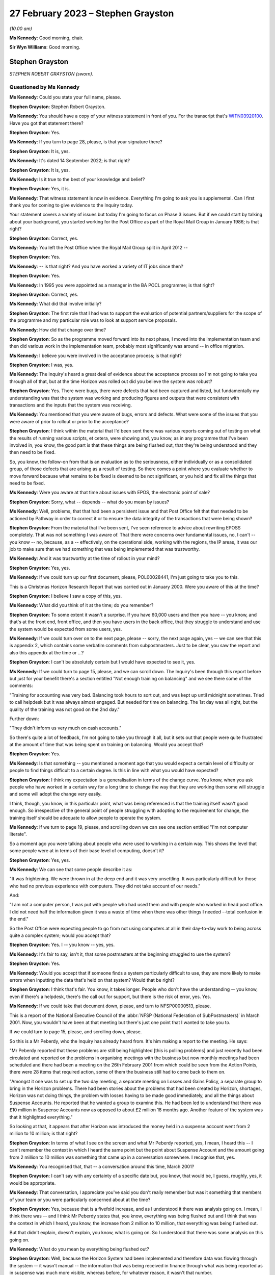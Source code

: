 .. raw:: html

   <a id="hearing-link" href="https://www.postofficehorizoninquiry.org.uk/hearings/phase-3-27-february-2023">Official hearing page</a>

27 February 2023 – Stephen Grayston
===================================

.. raw:: html

   <details id="hearing-meta" open>
        <summary>
            <span class="open">Hide video</span>
            <span class="closed">Show video</span>
        </summary>
   <lite-youtube videoid="EaLSkDd-VuA" params="rel=0"></lite-youtube>
   </details>

*(10.00 am)*

**Ms Kennedy**: Good morning, chair.

**Sir Wyn Williams**: Good morning.

Stephen Grayston
----------------

*STEPHEN ROBERT GRAYSTON (sworn).*

Questioned by Ms Kennedy
^^^^^^^^^^^^^^^^^^^^^^^^

**Ms Kennedy**: Could you state your full name, please.

.. rst-class:: indented

**Stephen Grayston**: Stephen Robert Grayston.

**Ms Kennedy**: You should have a copy of your witness statement in front of you.  For the transcript that's `WITN03920100 <https://www.postofficehorizoninquiry.org.uk/evidence/witn03920100-stephen-grayston-witness-statement>`_. Have you got that statement there?

.. rst-class:: indented

**Stephen Grayston**: Yes.

**Ms Kennedy**: If you turn to page 28, please, is that your signature there?

.. rst-class:: indented

**Stephen Grayston**: It is, yes.

**Ms Kennedy**: It's dated 14 September 2022; is that right?

.. rst-class:: indented

**Stephen Grayston**: It is, yes.

**Ms Kennedy**: Is it true to the best of your knowledge and belief?

.. rst-class:: indented

**Stephen Grayston**: Yes, it is.

**Ms Kennedy**: That witness statement is now in evidence.  Everything I'm going to ask you is supplemental.  Can I first thank you for coming to give evidence to the Inquiry today.

Your statement covers a variety of issues but today I'm going to focus on Phase 3 issues.  But if we could start by talking about your background, you started working for the Post Office as part of the Royal Mail Group in January 1986; is that right?

.. rst-class:: indented

**Stephen Grayston**: Correct, yes.

**Ms Kennedy**: You left the Post Office when the Royal Mail Group split in April 2012 --

.. rst-class:: indented

**Stephen Grayston**: Yes.

**Ms Kennedy**: -- is that right?  And you have worked a variety of IT jobs since then?

.. rst-class:: indented

**Stephen Grayston**: Yes.

**Ms Kennedy**: In 1995 you were appointed as a manager in the BA POCL programme; is that right?

.. rst-class:: indented

**Stephen Grayston**: Correct, yes.

**Ms Kennedy**: What did that involve initially?

.. rst-class:: indented

**Stephen Grayston**: The first role that I had was to support the evaluation of potential partners/suppliers for the scope of the programme and my particular role was to look at support service proposals.

**Ms Kennedy**: How did that change over time?

.. rst-class:: indented

**Stephen Grayston**: So as the programme moved forward into its next phase, I moved into the implementation team and then did various work in the implementation team, probably most significantly was around -- in office migration.

**Ms Kennedy**: I believe you were involved in the acceptance process; is that right?

.. rst-class:: indented

**Stephen Grayston**: I was, yes.

**Ms Kennedy**: The Inquiry's heard a great deal of evidence about the acceptance process so I'm not going to take you through all of that, but at the time Horizon was rolled out did you believe the system was robust?

.. rst-class:: indented

**Stephen Grayston**: Yes.  There were bugs, there were defects that had been captured and listed, but fundamentally my understanding was that the system was working and producing figures and outputs that were consistent with transactions and the inputs that the system was receiving.

**Ms Kennedy**: You mentioned that you were aware of bugs, errors and defects.  What were some of the issues that you were aware of prior to rollout or prior to the acceptance?

.. rst-class:: indented

**Stephen Grayston**: I think within the material that I'd been sent there was various reports coming out of testing on what the results of running various scripts, et cetera, were showing and, you know, as in any programme that I've been involved in, you know, the good part is that these things are being flushed out, that they're being understood and they then need to be fixed.

.. rst-class:: indented

So, you know, the follow-on from that is an evaluation as to the seriousness, either individually or as a consolidated group, of those defects that are arising as a result of testing.  So there comes a point where you evaluate whether to move forward because what remains to be fixed is deemed to be not significant, or you hold and fix all the things that need to be fixed.

**Ms Kennedy**: Were you aware at that time about issues with EPOS, the electronic point of sale?

.. rst-class:: indented

**Stephen Grayston**: Sorry, what -- depends -- what do you mean by issues?

**Ms Kennedy**: Well, problems, that that had been a persistent issue and that Post Office felt that that needed to be actioned by Pathway in order to correct it or to ensure the data integrity of the transactions that were being shown?

.. rst-class:: indented

**Stephen Grayston**: From the material that I've been sent, I've seen reference to advice about rewriting EPOSS completely. That was not something I was aware of.  That there were concerns over fundamental issues, no, I can't -- you know -- no, because, as a -- effectively, on the operational side, working with the regions, the IP areas, it was our job to make sure that we had something that was being implemented that was trustworthy.

**Ms Kennedy**: And it was trustworthy at the time of rollout in your mind?

.. rst-class:: indented

**Stephen Grayston**: Yes, yes.

**Ms Kennedy**: If we could turn up our first document, please, POL00028441, I'm just going to take you to this.

This is a Christmas Horizon Research Report that was carried out in January 2000.  Were you aware of this at the time?

.. rst-class:: indented

**Stephen Grayston**: I believe I saw a copy of this, yes.

**Ms Kennedy**: What did you think of it at the time; do you remember?

.. rst-class:: indented

**Stephen Grayston**: To some extent it wasn't a surprise.  If you have 60,000 users and then you have -- you know, and that's at the front end, front office, and then you have users in the back office, that they struggle to understand and use the system would be expected from some users, yes.

**Ms Kennedy**: If we could turn over on to the next page, please -- sorry, the next page again, yes -- we can see that this is appendix 2, which contains some verbatim comments from subpostmasters.  Just to be clear, you saw the report and also this appendix at the time or ...?

.. rst-class:: indented

**Stephen Grayston**: I can't be absolutely certain but I would have expected to see it, yes.

**Ms Kennedy**: If we could turn to page 15, please, and we can scroll down.  The Inquiry's been through this report before but just for your benefit there's a section entitled "Not enough training on balancing" and we see there some of the comments:

"Training for accounting was very bad.  Balancing took hours to sort out, and was kept up until midnight sometimes.  Tried to call helpdesk but it was always almost engaged.  But needed for time on balancing.  The 1st day was all right, but the quality of the training was not good on the 2nd day."

Further down:

"They didn't inform us very much on cash accounts."

So there's quite a lot of feedback, I'm not going to take you through it all, but it sets out that people were quite frustrated at the amount of time that was being spent on training on balancing.  Would you accept that?

.. rst-class:: indented

**Stephen Grayston**: Yes.

**Ms Kennedy**: Is that something -- you mentioned a moment ago that you would expect a certain level of difficulty or people to find things difficult to a certain degree.  Is this in line with what you would have expected?

.. rst-class:: indented

**Stephen Grayston**: I think my expectation is a generalisation in terms of the change curve.  You know, when you ask people who have worked in a certain way for a long time to change the way that they are working then some will struggle and some will adopt the change very easily.

.. rst-class:: indented

I think, though, you know, in this particular point, what was being referenced is that the training itself wasn't good enough.  So irrespective of the general point of people struggling with adopting to the requirement for change, the training itself should be adequate to allow people to operate the system.

**Ms Kennedy**: If we turn to page 19, please, and scrolling down we can see one section entitled "I'm not computer literate".

So a moment ago you were talking about people who were used to working in a certain way.  This shows the level that some people were at in terms of their base level of computing, doesn't it?

.. rst-class:: indented

**Stephen Grayston**: Yes, yes.

**Ms Kennedy**: We can see that some people describe it as:

"It was frightening.  We were thrown in at the deep end and it was very unsettling.  It was particularly difficult for those who had no previous experience with computers.  They did not take account of our needs."

And:

"I am not a computer person, I was put with people who had used them and with people who worked in head post office.  I did not need half the information given it was a waste of time when there was other things I needed --total confusion in the end."

So the Post Office were expecting people to go from not using computers at all in their day-to-day work to being across quite a complex system; would you accept that?

.. rst-class:: indented

**Stephen Grayston**: Yes.  I -- you know -- yes, yes.

**Ms Kennedy**: It's fair to say, isn't it, that some postmasters at the beginning struggled to use the system?

.. rst-class:: indented

**Stephen Grayston**: Yes.

**Ms Kennedy**: Would you accept that if someone finds a system particularly difficult to use, they are more likely to make errors when inputting the data that's held on that system?  Would that be right?

.. rst-class:: indented

**Stephen Grayston**: I think that's fair.  You know, it takes longer.  People who don't have the understanding -- you know, even if there's a helpdesk, there's the call out for support, but there is the risk of error, yes.  Yes.

**Ms Kennedy**: If we could take that document down, please, and turn to NFSP00000513, please.

This is a report of the National Executive Council of the :abbr:`NFSP (National Federation of SubPostmasters)` in March 2001.  Now, you wouldn't have been at that meeting but there's just one point that I wanted to take you to.

If we could turn to page 15, please, and scrolling down, please.

So this is a Mr Peberdy, who the Inquiry has already heard from.  It's him making a report to the meeting.  He says:

"Mr Peberdy reported that these problems are still being highlighted [this is polling problems] and just recently had been circulated and reported on the problems in organising meetings with the business but now monthly meetings had been scheduled and there had been a meeting on the 26th February 2001 from which could be seen from the Action Points, there were 28 items that required action, some of them the business still had to come back to them on.

"Amongst it one was to set up the two day meeting, a separate meeting on Losses and Gains Policy, a separate group to bring in the Horizon problems. There had been stories about the problems that had been created by Horizon, shortages, Horizon was not doing things, the problem with losses having to be made good immediately, and all the things about Suspense Accounts. He reported that he wanted a group to examine this.  He had been led to understand that there was £10 million in Suspense Accounts now as opposed to about £2 million 18 months ago.  Another feature of the system was that it highlighted everything."

So looking at that, it appears that after Horizon was introduced the money held in a suspense account went from 2 million to 10 million; is that right?

.. rst-class:: indented

**Stephen Grayston**: In terms of what I see on the screen and what Mr Peberdy reported, yes, I mean, I heard this -- I can't remember the context in which I heard the same point but the point about Suspense Account and the amount going from 2 million to 10 million was something that came up in a conversation somewhere.  I recognise that, yes.

**Ms Kennedy**: You recognised that, that -- a conversation around this time, March 2001?

.. rst-class:: indented

**Stephen Grayston**: I can't say with any certainty of a specific date but, you know, that would be, I guess, roughly, yes, it would be appropriate.

**Ms Kennedy**: That conversation, I appreciate you've said you don't really remember but was it something that members of your team or you were particularly concerned about at the time?

.. rst-class:: indented

**Stephen Grayston**: Yes, because that is a fivefold increase, and as I understood it there was analysis going on.  I mean, I think there was -- and I think Mr Peberdy states that, you know, everything was being flushed out and I think that was the context in which I heard, you know, the increase from 2 million to 10 million, that everything was being flushed out.

.. rst-class:: indented

But that didn't explain, doesn't explain, you know, what is going on.  So I understood that there was some analysis on this going on.

**Ms Kennedy**: What do you mean by everything being flushed out?

.. rst-class:: indented

**Stephen Grayston**: Well, because the Horizon System had been implemented and therefore data was flowing through the system -- it wasn't manual -- the information that was being received in finance through what was being reported as in suspense was much more visible, whereas before, for whatever reason, it wasn't that number.

**Ms Kennedy**: What does that increase from 2 million to 10 million suggest to you?

.. rst-class:: indented

**Stephen Grayston**: Well, it suggests that there are errors that are being posted to suspense that need to be looked at.  You know, what -- my first question is: what has caused the posting to suspense of a fivefold increase?  You know, it doesn't seem to make a lot of sense.

**Ms Kennedy**: What do you think the reason was?

.. rst-class:: indented

**Stephen Grayston**: I don't know.  I honestly don't know.  I mean, the analysis was going on and speculation on my part was not going to help because I wasn't close to the detail, neither was I expected to be, you know, involved in the analysis or close to the detail.  But there were other people with the right level of knowledge that you would expect were looking at this and examining it.

**Ms Kennedy**: What were they saying about this?  What was their theory?

.. rst-class:: indented

**Stephen Grayston**: I didn't see -- I didn't see any follow-up.  You know, as I say, the context in which I heard this, you know, I'm comfortable in saying that I recognise that comment, but I didn't see any follow-up that said, you know, "This is the result of our analysis, you don't need to worry", et cetera, et cetera.  But that Mr Peberdy had seen it, you know, there were others that understood it, and I expect there would have been a report somewhere stating what the cause was and what was happening.

**Ms Kennedy**: But even though you were aware of this fact, you didn't check to see what the outcome of that was?

.. rst-class:: indented

**Stephen Grayston**: No, I didn't, no.

**Ms Kennedy**: Does this not seem like quite an important point?

.. rst-class:: indented

**Stephen Grayston**: It seems like an important point, yes.  I mean, it -- looking at it now, yes, it seems like something that should have been clearly understood and articulated back through the programme, so that the programme could then articulate what was going on back to the relevant business stakeholders.

.. rst-class:: indented

What I can't -- having said that, what I can't say to you is that there may well have been a strand that had done the analysis and had reported back to various stakeholders.  You know, in my world it disappeared.

**Ms Kennedy**: Moving forward in time then to the IMPACT programme, you were change management lead on IMPACT; is that right?

.. rst-class:: indented

**Stephen Grayston**: Correct, yes.

**Ms Kennedy**: What did that involve?

.. rst-class:: indented

**Stephen Grayston**: So it involves understanding, effectively understanding the nature of the change.  So what was the business intention?  What was being changed by business unit, whether it's finance or operations or audit?  So what was changing process, what was changing system, and, having done the gap analysis between what people did today and what they would be expected to do tomorrow, to work on training and processes to enable people to move from one state to the future state.  In the area that the changes were -- had the highest level of impact, for example, in areas in finance, organisational design would come into it because you may have people exiting the organisation and new skills and new people coming into the organisation, and, depending on the scope of business change -- and I can't quite remember but there's also the point about communication.  So, you know, communicating to stakeholders as well.

**Ms Kennedy**: From what you've said it doesn't sound like you were involved in the primary decision making in terms of what it would actually involve.  Your role was to do with carrying out the changes that other people had decided upon; is that fair?

.. rst-class:: indented

**Stephen Grayston**: Yes, I mean, the documents that I was sent were, you know, clearly laid out in terms of business strategy and what -- the reasoning behind the IMPACT programme, yes.

**Ms Kennedy**: You set out what you understood the purposes of the IMPACT programme to be in your witness statement.

If we could pull that up at `WITN03920100 <https://www.postofficehorizoninquiry.org.uk/evidence/witn03920100-stephen-grayston-witness-statement>`_, and if we turn to page 20, please.

Looking at paragraph 52, scrolling down, it says:

"I believe that the IMPACT Programme was driven by the need to simplify and update many backend legacy systems to improve efficiency, accuracy, and lower operational costs.  At the front end, in offices, the Programme also introduced the capability for Smart Card transactions and changed the Suspense Account process from manual to an automated process.  The Releases also introduced various other changes to the Horizon System that were related to either products or service improvements."

So is that how you understood the purpose of the project, this programme?

.. rst-class:: indented

**Stephen Grayston**: That's my reflection now.  I might have been able to give you a more detailed statement a few years ago but, yes.

**Ms Kennedy**: Did you hear the evidence of Mr Philip Boardman?

.. rst-class:: indented

**Stephen Grayston**: I think I did.  It was only a few days ago, wasn't it?

**Ms Kennedy**: Yes.  He told the Inquiry that part of the simplification process that IMPACT envisaged was so that debt would be more visible.  Do you agree with that?

.. rst-class:: indented

**Stephen Grayston**: Debt would be more visible ... In the sense of the suspense account?  In what context was ...?

**Ms Kennedy**: Was simplifying things so that it's more obvious what debt is owing by either the subpostmasters or by clients.

.. rst-class:: indented

**Stephen Grayston**: Yes.  I mean, the -- you know, in my understanding, you know, part of the reasoning was to ensure that data was generated accurately at the counter, that it was harvested into the finance systems accurately, and then passed to clients accurately and in a timely manner.

.. rst-class:: indented

I think in the legacy world -- and, you know, I'm not an expert on the legacy systems by any stretch -- but there were timing discrepancies that would arise. So, you know, one of the things about simplification and the use of, you know, the new systems was to increase speed, accuracy -- yes.

**Ms Kennedy**: Yes.  Summarising that, I suppose, is do you agree that part of the reason for the programme was that the Post Office felt that cash was going missing?

.. rst-class:: indented

**Stephen Grayston**: Yes, yes.

**Ms Kennedy**: Was that a big driver?

.. rst-class:: indented

**Stephen Grayston**: It wasn't -- it was definitely a driver.  I mean, I think there was reference to, you know, remittances, for example, into branches, you know, that were -- where leakage or loss was being experienced.  So, you know, if, as a process, you can automate remittances and tighten up that process, then you're reducing the risk of loss or leakage.  So, yes, it was definitely a driver of the programme.

**Ms Kennedy**: If we could turn up POL00038870, this is the accounting and cash management programme conceptual design, and if we scroll down, we can see your name is not on the list as programme manager or a design authority, but you would have seen this document at the time?

.. rst-class:: indented

**Stephen Grayston**: At the time of the conceptual design -- sorry, can you just give me the date?

**Ms Kennedy**: Yes.  So if we scroll over, I think this is the date -- if we scroll over on to page 5, we can see that the document history is September 2003, if we scroll down to the bottom.

.. rst-class:: indented

**Stephen Grayston**: Yes, I mean, I think at that point I would have expected to see it, yes.

**Ms Kennedy**: If we could turn to page 14 of that document, please, and scrolling down, please, we can see at 3.2.2 the "Key Priorities" in this context, and it says:

"2 fundamental changes have made Post Office Limited's funding position a critical business survival issue:

"- The business is trading at a loss

"- The migration of benefits to ACT will be accompanied by the loss of pre-funding by government departments of the necessary cash in the network.

"The business now has to borrow funds to fund its trading losses and to fund working capital needed in branches.  Such borrowing is limited in availability and its cost add to the trading loss.  From April 2003 DTI [Department of Trade] will provide a loan and I will require a robust statement of cash holding as security."

So at that time the Post Office was trading at a loss and in a pretty dire financial situation; is that right?

.. rst-class:: indented

**Stephen Grayston**: Yes, as far as I was aware, yes.  Yes.

**Ms Kennedy**: Could you help us with, at the time was that something that was troubling people or worrying people?  Was that something that people felt had to be actioned quickly?

.. rst-class:: indented

**Stephen Grayston**: Well, it had been troubling.  If I could just focus on the second point, you know, in 1995 the point about ACT was already recognised and the threat that benefits payment by ACT represented.  So for a number of years, through Horizon, IMPACT and then the Post Office Card Account programme, this threat to Post Office and the financial position had first of all been recognised but then had materialised.

**Ms Kennedy**: So there was a need to bring in cash; is that right?

.. rst-class:: indented

**Stephen Grayston**: There was a need because the payment of pensions and allowances was the significant product or service that was offered by post offices, without being able to replace -- if that business was lost, without being able to replace it, then the Post Office's position would become worse financially, yes.

**Ms Kennedy**: So it needed cash?

.. rst-class:: indented

**Stephen Grayston**: Yes.

**Ms Kennedy**: Part of IMPACT was automating the part of the accounting process that had previously been conducted in Chesterfield, the error reconciliation; is that right? There were a number -- 300 people in Chesterfield who were carrying out checking processes?

.. rst-class:: indented

**Stephen Grayston**: Yes, it was a -- like a big paper factory, yes.  Yes.

**Ms Kennedy**: So part of what was envisaged was the reduction of those costs and move to automation; is that right?

.. rst-class:: indented

**Stephen Grayston**: Correct and that's -- when I talked about organisational redesign, that would have been, yes, one of the areas.

**Ms Kennedy**: Most of the people who were based at Chesterfield doing that job of checking, they would have been removed essentially after IMPACT or cut down severely?

.. rst-class:: indented

**Stephen Grayston**: Yes.

**Ms Kennedy**: Would you accept that part of the IMPACT programme envisaged the shift of responsibility from that team to identify errors, to the subpostmaster to identify the errors in the branch?

.. rst-class:: indented

**Stephen Grayston**: I think there's perhaps two parts to it.  I think part one would have been that the introduction of the systems should have exposed errors quickly, which would have resulted in automated error notices being generated back to offices more quickly.  But the onus would be on the people in the Post Office, the office manager or subpostmaster, yes, to understand how an error had occurred if their account was not balancing.

**Ms Kennedy**: Or identify the error before it's put in, because they are the people who are putting in -- manually -- the processes and handling it on a day-to-day basis, isn't that right?

.. rst-class:: indented

**Stephen Grayston**: They are certainly handling transactions on a day-to-day basis, yes.

**Ms Kennedy**: So they would be the ones, in the first instance, who are responsible for identifying those errors; correct?

.. rst-class:: indented

**Stephen Grayston**: Yes.

**Ms Kennedy**: At this stage was the reliability of Horizon taken as a given?

.. rst-class:: indented

**Stephen Grayston**: The fundamental Horizon System and its ability to accurately represent figures through transactions and represent those into the back end systems, yes.  There were still individual issues or defects that, you know, needed to be fixed, you know, as a matter of -- in my experience as a matter of course that you will inevitably always find some defect even if you've gone through extensive testing.  But something will always turn up.  It's the seriousness of what turns up that needs to be assessed and that's why we had NBSC and the HSHD.

**Ms Kennedy**: So the way of double checking it -- so you, in the first instance, have the subpostmaster, but then the secondary role is those helplines, the NBSC and the HSH; is that what you're saying?

.. rst-class:: indented

**Stephen Grayston**: Yes.  I mean, you know, they are absolutely fundamental -- absolutely fundamental -- from early in the programme, that people are contacting, you know, the Helpdesk, creating the view of the data that then has professional people analysing what the story is behind what is being reported.

**Ms Kennedy**: But that's always going to be limited, isn't it, because the people on the helpline aren't in the branch with the person on the ground, isn't it?  They are going to have to go off what they can see on the system, potentially, and what the subpostmaster tells them; isn't that right?

.. rst-class:: indented

**Stephen Grayston**: Correct.  But if there is a recurring theme in calls coming in -- you know, users -- people express themselves in different ways, and if there is an art in it, it's to understand and articulate into the Helpdesk system what the problem is and what the proposed rectification is.  But what you would expect is that with recurring issues there is action taken, even if it's not a system issue.  So it may be that, you know, training itself or a note needs to go out to branches to say, you know, "We have received concerns from subpostmasters over this type of transaction.  Please be aware, you know, to take this particular action."

.. rst-class:: indented

So it doesn't necessarily always have to be system-driven but the analysis is critical, yes.

**Ms Kennedy**: But at this time did you think back to what we've been discussing, about the value of money in the suspense account, and think, "Oh, I wonder if someone bottomed out", and why that money had gone from 2 million to 10 million?

.. rst-class:: indented

**Stephen Grayston**: No, I didn't.

**Ms Kennedy**: Do you think that that would have been something, with the benefit of hindsight, you should have done?

.. rst-class:: indented

**Stephen Grayston**: With the benefit of hindsight, yes.

**Ms Kennedy**: If we could turn to the next document, POL00038878, please.  So this is the another document to do with conceptual design.  This is "Branch Trading Reporting, Management and Control and Transaction Management. Conceptual Design".  Again, would this have been the kind of thing that you would have seen at the time?

.. rst-class:: indented

**Stephen Grayston**: Yes.  I mean, there would have been a lot of documents being circulated talking about design, and I can see from the contribution that different areas of the business were obviously contributing to that view.

**Ms Kennedy**: Can you explain what you mean by that.

.. rst-class:: indented

**Stephen Grayston**: Well, I think, from -- from my recollection, I mean, in there it looks like there's audit, there's obviously finance, investigations team.

**Ms Kennedy**: Could you just -- I think you are going through the names of contributors.  Could you just tell us the name of the person and the field that they are speaking to.

.. rst-class:: indented

**Stephen Grayston**: Tony, Tony Utting, I think would have been representing investigation or auditing in that area.  Ann Clarke was an expert in the processes within Chesterfield. Karen Hillsden I think had been involved in the conceptual design, and Gareth Jenkins obviously was there from ICL Pathway.

**Ms Kennedy**: Did you know Gareth Jenkins?

.. rst-class:: indented

**Stephen Grayston**: No, I didn't, but I've seen his name a few times on various documents, yes.

**Ms Kennedy**: Did you know him by reputation at the time?

.. rst-class:: indented

**Stephen Grayston**: No.  You know, I know he was an architect or the senior architect.  You know, the -- my interface with the architect team primarily would have been Torstein, and I think it was Torstein that probably had the most conversation with Gareth.

**Ms Kennedy**: That's Torstein Godeseth?

.. rst-class:: indented

**Stephen Grayston**: Yes, yes.

**Ms Kennedy**: If we could turn to page 13 of this document, please, and we scroll down, we can see again recorded as some of the key -- or the "Key Priorities" of the IMPACT programme, which state:

"Make the identification of debt easier

"Reduce the amount of reconciliation required

"Increase the amount of debt recovered

"Put the emphasis on clients and customers to validate the data

"Simplify branch processes by reducing the amount of paper

"Centralise/consolidate agents debt

"Enable matching of cash at branches with settlement with client."

Those are consistent with some of the things we have been talking about, aren't they?

.. rst-class:: indented

**Stephen Grayston**: Yes.

**Ms Kennedy**: If we look further down at "Business Drivers/Issues", it states:

"Re-focus on Debt Recovery (financial recovery of money), target 95%."

Do you know what that would have been referring to?

.. rst-class:: indented

**Stephen Grayston**: Well, I -- my assessment of that is that where losses had occurred, then it was the recovery of the monies associated with those losses or discrepancies, and primarily I guess that would have been focused on the branch.

**Ms Kennedy**: The subpostmasters or branch staff?

.. rst-class:: indented

**Stephen Grayston**: Yeah, yes.

**Ms Kennedy**: When it says in the second bullet point, "Only 10% of discrepancies are actually debt", what would that have meant?

.. rst-class:: indented

**Stephen Grayston**: My interpretation of that is that -- I think I mentioned timing discrepancies previously.  I think that, you know, one of the challenges with the legacy systems was to remove what looked like debt, it wasn't actually debt it was just the timing of cut-offs in systems when data was provided to other systems and that was subsequently resolved.

**Ms Kennedy**: So it's a timing issue rather than -- can you just explain that again.

.. rst-class:: indented

**Stephen Grayston**: I can explain my understanding.  So my understanding is that if at the point that data is sent to, for example, a client that data from the front office, under the legacy world, may not have reached the central system, so there may be that money had been taken in but wasn't -- the data wasn't represented back to the client in a timely manner, and that might represent debt in certain circumstances.

**Ms Kennedy**: In the majority of circumstances or ...?

.. rst-class:: indented

**Stephen Grayston**: Well, I mean, it says only 10 per cent of the discrepancies are actually debt.  So, you know, as I say, my interpretation of that point, as I'm sitting here today, is I can relate it to timing.  90 per cent seems a high number but I didn't work in the back end in Chesterfield in finance, so, you know, that could well be accurate, yes.

**Ms Kennedy**: If we look at the bottom of Business Drivers/Issues", it says:

"Accounting and settlement on our data, not clients."

.. rst-class:: indented

**Stephen Grayston**: Yes.

**Ms Kennedy**: So when it says "our data" that basically means the Horizon data; is that right?

.. rst-class:: indented

**Stephen Grayston**: Yes and, you know, it's a challenge that I've come up against, you know, in other programmes where settlement on client data versus the data that you have in-house leads to lots of questions, yes.

**Ms Kennedy**: So from this the Horizon data is becoming all the more important, isn't it?

.. rst-class:: indented

**Stephen Grayston**: Absolutely.

**Ms Kennedy**: It's the start and end of the matter --

.. rst-class:: indented

**Stephen Grayston**: Yes.

**Ms Kennedy**: -- as regards settlement with clients; is that right?

.. rst-class:: indented

**Stephen Grayston**: Absolutely.  If you want your clients to settle on your data, then your data has to be good.

**Ms Kennedy**: So all of this is predicated on the idea that, to use your words, the Horizon data is good?

.. rst-class:: indented

**Stephen Grayston**: Yes.

**Ms Kennedy**: Because without that, none of this works?

.. rst-class:: indented

**Stephen Grayston**: Yes.  Yes, it raises too many questions.

**Ms Kennedy**: If we could turn to page 15 of that document, please.

**Sir Wyn Williams**: Before we do that, could I just understand the word "client".

Mr Grayston, do you understand client to include subpostmasters or are we talking about third parties whose products are being sold in post offices?

.. rst-class:: indented

**Stephen Grayston**: Third parties, sir.

**Sir Wyn Williams**: Right.  So where we see in this list "Accounting and settlement on our data, not clients", you would agree that does not refer to subpostmasters?

.. rst-class:: indented

**Stephen Grayston**: Correct.

**Sir Wyn Williams**: Okay.

**Ms Kennedy**: If we could turn over the page, please, to 15, and scroll down, and down again, looking at paragraph 12 -- just down a bit further, thank you -- it states:

"By the end of a monthly trading period, branches should be required to make good discrepancies between Horizon generated cash and stock positions and the actual physical position determined by branch office staff.  To help facilitate this, existing Horizon facilities that permit branch staff to post cash discrepancies to a cash suspense account will be removed.  Remaining branch suspense accounts should only be used following prior to authorisation via Post Office central processes and will be restricted to use by branch staff with Horizon manager/supervisor roles."

Is that in accordance with your understanding of what was to happen?

.. rst-class:: indented

**Stephen Grayston**: Yes.

**Ms Kennedy**: It goes on to -- I mean, essentially what it is saying here is the suspense account is going to be removed, effectively, which is where subpostmasters previously posted discrepancies; isn't it right?

.. rst-class:: indented

**Stephen Grayston**: Yes, the ability -- yes, I mean, the ability to post to suspense lay with a subpostmaster, or the Crown Office branch manager should they choose.  Under the changes, that facility was no longer going to be there.  It was being closed down.

**Ms Kennedy**: At the time this programme was being developed, was there a perception that subpostmasters were using the suspense account to hide money that they couldn't account for or had stolen?

.. rst-class:: indented

**Stephen Grayston**: Yes.

**Ms Kennedy**: How prevalent -- unpacking that a bit, was it generally the perception that subpostmasters were using it to hide amounts they'd stolen?

.. rst-class:: indented

**Stephen Grayston**: In my experience -- because prior to joining the programme I had been with Royal Mail Group investigations -- there were instances where subpostmasters wished to use an amount of money for other purposes, not -- not with the intention of theft or permanently deprive, but wanted to or needed to use it for other purposes.  So it was a facility or an opportunity, should someone so wish, to undertake something short-term using Post Office cash.

.. rst-class:: indented

There were instances, I believe, where it involved theft, and, you know, I'm sure there's a lot of analysis within Post Office on the types of cases, the numbers of cases, the amounts involved that, you know, were regularly discussed at a post office management level.

**Ms Kennedy**: You mentioned using the money for short-term purposes.

.. rst-class:: indented

**Stephen Grayston**: Yes.

**Ms Kennedy**: That's not something that they were allowed to do, though, was it, to use that money in the suspense account for short-term purposes?

.. rst-class:: indented

**Stephen Grayston**: No, no.

**Ms Kennedy**: So that's something equally Post Office would want to clamp down on and didn't want to continue?

.. rst-class:: indented

**Stephen Grayston**: Yes, but it's -- I was distinguishing between somebody who perhaps was -- you know, or was stealing and somebody who was -- was -- been in need of an amount of money but it was not with the intention of keeping that money.

**Ms Kennedy**: But in both cases Post Office didn't want them to be -- well, they certainly didn't want them to be stealing but they also didn't want them to use that money for those purposes either --

.. rst-class:: indented

**Stephen Grayston**: Well, it was Post Office money not the private business side money, yes.

**Ms Kennedy**: Over the page, the document goes on to explain that suspense account can be cleared in several different ways, and that includes cash or transaction, the subpostmaster paying for -- out of their salary or credit card.

I mean, in the IMPACT programme there was no provision here to challenge the sum owing on Horizon itself, was there?

.. rst-class:: indented

**Stephen Grayston**: I think when the Horizon produced a position then the -- you know, my understanding was that there was an opportunity to challenge but it wasn't, you know, through the system necessarily, it would have been through your retail line manager, maybe a call to the Horizon System Helpdesk saying that, you know, "This has happened, I don't know why".  But that was the process about making good was -- was what was agreed, yes.

**Ms Kennedy**: So there was nothing on the system itself.  What you've just described involves phoning the helpline but not on the system itself, you wouldn't dispute?

.. rst-class:: indented

**Stephen Grayston**: Yes.

**Ms Kennedy**: If we could turn to page 18 of that document, please, and scrolling down and looking at "Legal & Regulatory", it says:

"It will be verified that branch processes and reporting changes meet legal and regulatory financial reporting constraints (eg auditors) to ensure that there is sufficient information from the new system to support regulatory reporting, litigation and criminal prosecution."

Was the ability to prosecute subpostmasters under the criminal justice system a key driver or a key factor in the IMPACT programme?

.. rst-class:: indented

**Stephen Grayston**: I think with any system, if you looked back to Ecco or Ecco+, which was in Crown offices, that the same statement would, I expect, apply, i.e. that the system produces data which is trustworthy to the extent that it can be used to support, if necessary, a criminal prosecution, yes.

**Ms Kennedy**: In your mind at this time, how important was it within the Post Office to have the ability to prosecute subpostmasters?

.. rst-class:: indented

**Stephen Grayston**: I actually think at this point in time, if anything, it was diminishing.  You know, the -- the prosecution of an individual, you know, that Post Office went through was not, you know, a cheap -- it was expensive and -- but on the other side, you know, it was the deterrent effect as well.

**Ms Kennedy**: So the deterrent effect was still important even if you felt that prosecutions themselves were becoming less important; is that what you're saying?

.. rst-class:: indented

**Stephen Grayston**: Well, resolving in some appropriate way was absolutely important.  If a situation was so significant and serious that prosecution was merited, then, you know, prosecution was appropriate.  But, yeah -- so it is important, though, that if that is the step that you take, that the data on which you are basing your decision is robust, is accurate.

**Ms Kennedy**: If we could turn to page 70 of this document, please. In fact if we could go back over the page to page 69 and scrolling down, just so you can see the context of what I am asking you about.  This is in the context of "Discrepancy Management", and it mentions:

"1.  Receive Automated Message

"2.  Handle Transaction Corrections."

We can see there the "Receive Automated Message" section.

If we go over the page, I wanted to ask you about handling transaction corrections.  So you can see there the description says:

"This is the mechanism for Processing the Transaction Correction by the branch."

It says:

"Trigger: User Initiated

"Automation: There will be a button for Transaction Correction Management within the menu hierarchy which is only accessible by users with the appropriate role.  This will provide the user with a list of the unprocessed Transaction Corrections, displayed in date/time order.  Having selected the Transaction Correction to process, the system will display text making clear what will happen when they select any of the options presented.  For each Transaction Correction the user will have up to three options - Each option, when selected, will perform an identified set of transactions, defined within the Transaction Correction (which may include an option to Do Nothing - requesting further investigation).

"Should the Transaction Corrections fail validation, then an error is displayed to the user with a request to contact NBSC.  The Transaction Correction will be marked as complete, but no change will have been made to the local system."

What type of situation does this envisage or how would this work?

.. rst-class:: indented

**Stephen Grayston**: To be honest, I'm not quite sure.  I'd have to take that away and have a long hard look at that.

**Ms Kennedy**: That's fine, thank you.

Turning then to our next document, if we could turn up POL00038909, please.  We can see here "IMPACT Programme S80 Migration Strategy".  Could you explain what is the document is and how it came about.

.. rst-class:: indented

**Stephen Grayston**: The -- well, a migration strategy would define how you move from what you have or where you are to where you want to be and, in that sense, you know, I'd need to see the rest of the document as to what the scope was.

**Ms Kennedy**: We know it refers to the S80.

.. rst-class:: indented

**Stephen Grayston**: Yes.

**Ms Kennedy**: If we could just look at your witness statement -- and that's `WITN03920100 <https://www.postofficehorizoninquiry.org.uk/evidence/witn03920100-stephen-grayston-witness-statement>`_, please -- and if we can look at page 23 and looking at paragraph 57 it says:

"Within the scope of the S80 Release changes were introduced that moved office accounting away from weekly Cash Account production to Trading Periods and also introduced an automated process to manage Unclaimed Payments and Uncharged Receipts that existed as the office level Suspense Account.  Up until the S80 Release errors made by office in transacting business had been dealt with through a paper process that required office managers to post details (enter details) of the Error Notices into the Suspense Account; S80 introduced an automated posting process."

So can you explain and clarify further what the S80 did?

.. rst-class:: indented

**Stephen Grayston**: In the sense of this particular point, my understanding, if I'm remembering it correctly, was that error correction was a manual process.  We talked before about the factory and all the people working on pieces of paper.  Well, those people working on those pieces of paper would turn up errors and that would generate a paper error notice, which then would need to be posted back to the branch that made the error.

.. rst-class:: indented

Now, if things were working well, the branch -- because this may be sometime later -- the branch would already have recognised in the accounting period that an error had been made, so when the error notice came in it was a contra-entry in suspense to the error that had already been recognised, if everything was --

**Ms Kennedy**: If everything was working properly?

.. rst-class:: indented

**Stephen Grayston**: -- going great.  The S80, or IMPACT, introduced an automated process.  So on the basis that data was being generated into the systems and, at the back end, the ability for those systems to process the data, that any discrepancies could then be posted automatically -- recognised automatically and posted automatically, is my very simple, simple way of understanding it.

**Ms Kennedy**: So the S80 was an important release for making that fundamental -- I mean, it's quite a fundamental change, isn't it?

.. rst-class:: indented

**Stephen Grayston**: It is a fundamental change, yes.

**Ms Kennedy**: If we could turn back to that document that we were on before, which is POL00038909, please, if we turn to page 6, we can see the date of this document which is -- the updated draft for discussion is 21 June 2004, and this is for discussion in the Design Authority.  What is that?

.. rst-class:: indented

**Stephen Grayston**: The Design Authority were effectively the people that had analysed and thought through conceptually what IMPACT was about, and then it had been broken down into constituent parts and the Design Authority, or my interpretation of a Design Authority's job, is to protect the design.  As you may appreciate, the world is not standing still as this programme is taking place, so there are always new changes, maybe product changes, new products, challenges to the design coming in, and it is the job of the Design Authority to -- that effectively owns the requirements to make sure that the design remains consistent and gives a view on CR, change requests.

**Ms Kennedy**: If we could look at page 30 of that document, and scrolling down slightly, the "Roles and Responsibilities" section, it says:

"The responsibility for leading the detailed migration analysis lies with the Impact Business Change team - primarily Steve Grayston (Business Change Manager), Ann Clark (Back End), Ben Gildersleve (Counter), and Mark Kirton (Implementation)."

So that was your business change team; is that right?

.. rst-class:: indented

**Stephen Grayston**: I think it was wider than that but, given that the highest level of IMPACT was back end, so Ann Clarke, and at counter, Ben, yes.

**Ms Kennedy**: You would work with these people to carry through the changes that had been designed; is that right?

.. rst-class:: indented

**Stephen Grayston**: Yes.  I mean, the -- fundamentally, you know, the conceptual design needs to be understood.  For example, you know, counter, if you took counter, the front office, you need to understand what is changing.  So what is expected, what needs to be done, in terms of process, eventually, so that you can define the right level of procedural documentation and the right level of training, and that behind that there is the right level of understanding in the support desk to support the people when this change is going through.

.. rst-class:: indented

You know, there's also, as part of that, an evaluation of what is needed at the point of migration from what happens today to what needs to happen tomorrow.

**Ms Kennedy**: If we could turn to page 20 of this document, please. Scrolling down it says:

"Preparation to Implement :abbr:`POL (Post Office Limited)`\_FS."

And it says:

"The following activities are required ..."

And lists a number of activities in terms of hardware and software implementation.

Scrolling down, it says:

"In POL-FS activities must be undertaken to load the start of the financial year opening balances from CBDB ..."

What does that mean?

.. rst-class:: indented

**Stephen Grayston**: Counters business database.

**Ms Kennedy**: "... into :abbr:`POL (Post Office Limited)`-FS."

And POL-FS is?

.. rst-class:: indented

**Stephen Grayston**: That's SAP, I believe.

**Ms Kennedy**: "This is in addition to any identified previous year closing balances and movements that need to be put into :abbr:`POL (Post Office Limited)`-FS to create the correct starting position.

"There is also an activity to address the position of the suspense accounts both centrally and locally particularly as the current 'unknown items' option will no longer be available to the branch.  An exercise to cleanse suspense accounts in advance of implementing POL-FS is envisaged."

So this is the process of cleansing the suspense accounts to move forward with the plan; is that right?

.. rst-class:: indented

**Stephen Grayston**: Yes.  I think "cleanse" -- my understanding in terms of the use of this term is it was envisaged that operations team, so the line management operationally, and the subpostmasters would be encouraged to deal with items in suspense.  Because items were sitting in suspense, I believe, sometimes for an extended period of time.

**Ms Kennedy**: That document can come down, thank you.

Do you think the suspense account was removed because the Post Office desperately needed the money in the suspense accounts?

.. rst-class:: indented

**Stephen Grayston**: No, I don't believe that was a primary driver for closing the suspense account.  To me, it was an appropriate action to take if you were running true end-to-end processing.  You didn't need or you shouldn't need the ability to manually post into an office's accounting position.  So I don't believe it was a primary driver.

**Ms Kennedy**: Not a primary driver but do you think it was a factor?

.. rst-class:: indented

**Stephen Grayston**: Well, I think, you know, if it was envisaged -- and I can't say I'd have saw it anywhere, that it was envisaged that, as a result of IMPACT being implemented, that there would be a, you know, significant inflow of funds, I -- you know, possibly in somebody's mind somewhere that might have been a factor.  But I can't say I saw that.

**Ms Kennedy**: I want to ask you some questions about feedback from subpostmasters.  You talk in your witness statement about feedback being obtained.

.. rst-class:: indented

**Stephen Grayston**: Yes.

**Ms Kennedy**: If we could turn up WITN0392100, please, and if we could turn to page 23.  Looking that bottom of that page, at paragraph 60, it says:

"Whilst I am unable to reference specific notes, or documents, I can confirm that user feedback was important to the IMPACT Programme team and that feedback would have been taken on board and acted upon where appropriate.  The feedback would have included comment on User Interface such as screen workflow, colours, positioning on screen, understanding of language used in instructions.  There would also have been feedback gleaned from users interacting with the testing team with the aim of reducing the risk of errors.  Whilst I cannot provide any specific example I am sure that not all user feedback was accepted; for example if a user disagreed with a fundamental aspect of the concept, the business design, I believe that the overall business benefit to :abbr:`POL (Post Office Limited)` would have been the over-riding necessity."

Could you explain a bit more about what you mean by that.

.. rst-class:: indented

**Stephen Grayston**: Yes.  The high level design and the conceptual design of what Post Office was attempting to achieve, was setting out to achieve, was signed off and agreed, and agreed between Post Office management and I believe with relevant stakeholder groups.

.. rst-class:: indented

Inevitably you get people who will actually disagree and challenge the fundamental conceptual design.  And, you know, that's -- here is one example. It happened to me in other programmes.

.. rst-class:: indented

But, you know, what I take from that is that it's about explaining the benefits of the programme overall because, in isolation, somebody may be sitting there being asked to do something different and not understanding or realising the benefit to the organisation as an overall factor.

.. rst-class:: indented

So, you know, that's where people would express their views, but that feedback would not necessarily be taken on board.  However, what should be taken on board is that if there is a fundamental lack of understanding why this is being done, what the benefit is overall to the organisation, then, you know, business change should reinforce the reasons behind why the change is happening.

**Ms Kennedy**: So if a subpostmaster said, "I don't agree with the fact that suspense account is going to be removed", that's not something that would have been taken on board, because it's fundamental to the programme itself and the design of it; is that right?

.. rst-class:: indented

**Stephen Grayston**: It is.  But I would expect, out of, you know, courtesy and the appropriate professionalism that, you know, a rounded response would be given to the person who'd raised the point.

**Ms Kennedy**: But it couldn't be changed?  The IMPACT programme was what it was fundamentally, and feedback could be sought on more peripheral or user-based things such as the interface; is that right?

.. rst-class:: indented

**Stephen Grayston**: Yes.

**Ms Kennedy**: If we could turn up POL00038986, please.  This is the IMPACT programme implementation plan for the S80 release.  Can you help us with what this document is.

.. rst-class:: indented

**Stephen Grayston**: Well, I would expect it to include all the details of how S80 would have been implemented, as it says, at a high level.  I'm not sure what the detail is after that.

**Ms Kennedy**: The difference between an implementation plan and a migration plan?

.. rst-class:: indented

**Stephen Grayston**: Yes.  Well, migration is part of the overall implementation.

**Ms Kennedy**: Okay.  But they are two distinct things; you would expect to have separate plans for them, would you?

.. rst-class:: indented

**Stephen Grayston**: Yes, I would expect the overall implementation plan to highlight the migration perspective and then, as you drill down into detail, that you get a migration plan and processes, et cetera, as you go into further levels of detail.

**Ms Kennedy**: We can see here that you are a reviewer of this document.

.. rst-class:: indented

**Stephen Grayston**: Yes.

**Ms Kennedy**: So as a reviewer, does that mean that you would have had input into it or you would have had a look at it at the time before it was finalised?  How would that have worked?

.. rst-class:: indented

**Stephen Grayston**: Yes.  As a reviewer, yes, I was expected and required to provide feedback from a business change perspective and, you know, I think it's always important that the people who are reviewing documents like this understand the scope of their review because S80 was complex.

.. rst-class:: indented

So we can all make comments about some of the technical aspects but if the technical aspect is not your domain, those comments wouldn't necessarily, you know, carry any weight.

**Ms Kennedy**: If we could turn to page 6, please, we can see there in the introduction it says:

"The purpose of this document is to provide visibility and understanding to the IMPACT programme and relevant BAU domains ..."

"BAU"?

.. rst-class:: indented

**Stephen Grayston**: Business as usual.

**Ms Kennedy**: "... of a high level business implementation plan for BT and :abbr:`POL (Post Office Limited)`-FS and the main activities for the initial pre-implementation stage.  This document is largely derived from the migration strategy and meetings held with the business area representatives.  It outlines the high level implementation approach that will govern and guide a lower level BT and POL-FS implementation plan."

If we move to page 7, scope, it says:

"The high level plan scope includes ..."

So when it talks about the "high level plan", these are the things that are going to happen as a kind of headline point; is that right?

.. rst-class:: indented

**Stephen Grayston**: Yes, yes.

**Ms Kennedy**: And we can see it sets out a number of things that are going to happen, and if we look at paragraph 9, it says:

"Distribution of materials to branches and the NBSC, including training and operational instructions."

Number 10:

"Development of branch error scenarios and scripts for the NBSC."

Number 12:

"Training of NBSC in types of calls and changes to BT."

After IMPACT and after the S80 release, the NBSC was going to be extreme important, wasn't it?

.. rst-class:: indented

**Stephen Grayston**: Yes, NBSC was extremely important.

**Ms Kennedy**: Before but even more so after these changes?

.. rst-class:: indented

**Stephen Grayston**: At any release and any change, there is a curve of increased volume calls, et cetera.  So, yes, the support services, the support desks, should expect to receive an increased volume of calls, yes.

**Ms Kennedy**: But over and above, surely, what you would normally expect with a release because, as we were previously discussing, this is now the way that you can dispute what Horizon is showing you, right?

.. rst-class:: indented

**Stephen Grayston**: Yes.

**Ms Kennedy**: So on the long-term you would expect not just a peak after the release but a peak going onwards, wouldn't you?

.. rst-class:: indented

**Stephen Grayston**: Correct.  I mean, that's part of the volumetric analysis that is undertaken for support services.  You know, what is the baseline position, how is that baseline likely to change, and what is the curve or what is the BAU wave of increased calls likely to look like?

**Ms Kennedy**: Do you remember that being something that was considered or thought about carefully at the time?

.. rst-class:: indented

**Stephen Grayston**: I believe it was, yes.

**Ms Kennedy**: Do you think that, all things considered, the IMPACT programme was a success in that it met its objectives?

.. rst-class:: indented

**Stephen Grayston**: I don't remember seeing a closure report.  I might be wrong about this, but I can't recall seeing a closure report or closure analysis.  But in terms of the points that you have gone through and the implementation that took place, I believe it was -- you know, it achieved what it set out to achieve at the headline level.

**Ms Kennedy**: Did you investigate with the NBSC what the impact of the IMPACT programme was or how those calls increased over time?

.. rst-class:: indented

**Stephen Grayston**: I think, you know, the approach -- which, you know, as far as I'm concerned is a standard approach -- is that the implementation takes place and there is a handover at each branch or from the programme to business as usual, and NBSC in the early stages is supported by the programme.  So, yes, we would have been looking at or should have been looking at the calls being raised with NBSC and the Horizon System Helpdesk.  There should be analysis going on to see if there is an improvement required in training or communication or what are we seeing, yes.

**Ms Kennedy**: At this time, were you aware that Fujitsu were able to access the data generated by the counter remotely and input into it?

.. rst-class:: indented

**Stephen Grayston**: No, and I -- you know, this is something that, you know, I've seen referenced, but at the time, no.  To me, it just seems troubling.  Perhaps there was a full -- there is a full audit log but giving somebody access to the back end to inject data, you know, I would be very uncomfortable with that.

**Ms Kennedy**: If you had known that at the time, how would that have impacted on your view of how appropriate it was to place such stock on Horizon data?

.. rst-class:: indented

**Stephen Grayston**: Well, it would be extremely concerning.  You know, you cannot -- I mean, I don't -- if there is a -- I've not seen the reasoning behind it, so if there is justification behind it and there is visibility and it is auditable and it is clearly articulated as a record somewhere of what was done, who did it and why, then there may be a legitimate business reason.  But sitting here, knowing what I know, it doesn't sound appropriate.

**Ms Kennedy**: Thank you, Mr Grayston.  Those are all my questions.

I'm just turning to see if any of the Core Participants have questions.  I can see Mr Stein does.

**Mr Stein**: Sir, there's a matter that has been brought to my attention in an email that I would like to take some instructions on.  It is now 11.15.  I wonder whether I could use this time and ask for 20 minutes to have a break.

**Sir Wyn Williams**: Yes, certainly.

**Mr Stein**: It may be I will have no questions but I just want to make sure.

**Sir Wyn Williams**: That's fine.

Is anyone else intending to ask any questions, just so that I know?

**Ms Kennedy**: Yes, Ms Patrick and Ms Page.

**Sir Wyn Williams**: So what is it now?  11.15 or thereabouts?

**Ms Kennedy**: Yes.  11.30?

**Sir Wyn Williams**: 11.30, Mr Stein, unless you send a message that you need a little longer, all right?

**Mr Stein**: Thank you, sir.

**Ms Kennedy**: Thank you, sir.

*(11.16 am)*

*(A short break)*

*(11.30 am)*

**Ms Kennedy**: Thank you, chair.  I believe Mr Stein has some questions.

Questioned by Mr Stein
^^^^^^^^^^^^^^^^^^^^^^

**Mr Stein**: Sir, very grateful for the time.  It allowed me just a couple of minutes to gather my thoughts and take instructions.

Mr Grayston, I represent a large number of subpostmasters and mistresses.  I've only got couple of questions that relate to your evidence you have given today.

You've spoken to Ms Kennedy about the branch suspense accounts and about the IMPACT programme that then, as a result of that programme, removed the suspense accounts, okay.  You have also discussed with Ms Kennedy the fact that at one stage within the branch suspense accounts that it reached a surprising amount of money, it went up to about 10 million.  Okay?

Now, help us, first of all, with what you believe that £10 million in those branch suspense accounts meant.  What did it represent?

.. rst-class:: indented

**Stephen Grayston**: I wasn't sure.  The context of knowing about this 2 million to 10 million is unclear to me.  It wasn't -- it didn't come to me formally but somewhere it came up. Now, for it to go from 2 million to 10 million in suspense means that there's errors that were being posted to suspense.  Now, I don't know what those errors were but that -- the purpose -- my understanding was analysis was ongoing.

**Mr Stein**: When you say "errors" -- if we can just tease this out gently, when you say "errors" do you mean errors within the Horizon System, errors being made by, in your mind, subpostmasters and mistresses, other reasons to account for and lead to errors and shortfalls?

.. rst-class:: indented

**Stephen Grayston**: Any or all of those, yes.

**Mr Stein**: Just pursuing this as far as we can, you've answered Ms Kennedy's questions about this, but what was done that you can recall now to look into the difference -- those different possibilities?

.. rst-class:: indented

**Stephen Grayston**: I do not know.  That's the position.

**Mr Stein**: All right.  Can we then look at the flip side, which is this: we reached the stage whereby the IMPACT programme suggests that the ability to put the error or the shortfall into the branch suspense accounts was eliminated.  Now, what happened to that money?  Now, it's not real money or is it?

.. rst-class:: indented

**Stephen Grayston**: Sorry, which money?

**Mr Stein**: The 10 million in the suspense accounts.  Now, is that real money in your mind or is it notional money?

.. rst-class:: indented

**Stephen Grayston**: Well, if I refer back to a document that Ms Kennedy showed me, when she talked about 10 per cent being real debt, it could be that some of that 10 million was related to discrepancies or potential debt arising from timing discrepancies in -- as data flowed through the system.

**Mr Stein**: Right.  That's 10 per cent?

.. rst-class:: indented

**Stephen Grayston**: Well, I don't know.  That's one possible constituent of 10 million.

**Mr Stein**: That's leaving 9 million.  The other 9 million --

.. rst-class:: indented

**Stephen Grayston**: No, I think it's the other way round.  I think it's -- if 10 per cent is debt and 90 per cent is timing, then --

**Mr Stein**: I see.  So when this branch account -- when this ability for the branches to put money into the suspense accounts was eliminated, what happened within the accounting system of :abbr:`POL (Post Office Limited)` to that figure?  It can't just be eliminated, can it?

.. rst-class:: indented

**Stephen Grayston**: Well, it can't just be eliminated, but the purpose of, you know, where finance is, if that is an amount of money that is deemed owed, or debt, then the analysis must show what has caused -- what is it that's causing it.  It won't be -- I'm positive that it won't be one single factor, there will probably be a number of factors involved in it and finance would then seek to deal with each of those factors, is the way that I would expect it to be approached.

**Mr Stein**: The way that you're speaking about this is with considerable amount of caveat.  You're saying that, first of all, you accepted a point made by Ms Kennedy as to the possible makeup of the money, the 10 million.

.. rst-class:: indented

**Stephen Grayston**: Yes.

**Mr Stein**: Secondly, you believe that the finance will have dealt with it.  Do you have any actual direct knowledge of what happened?

.. rst-class:: indented

**Stephen Grayston**: No, I don't, I don't.  I'm sorry.

**Mr Stein**: So is one possibility that the subpostmasters and mistresses were pursued for that amount of money as debt?

.. rst-class:: indented

**Stephen Grayston**: Yes.  It's a possibility, yes.

**Mr Stein**: Excuse me for one second.

Thank you, sir.

Questioned by Ms Page
^^^^^^^^^^^^^^^^^^^^^

**Ms Page**: Just a few short questions from me.  It's Flora Page, also representing some of the subpostmasters.

You've told us in your statement that you weren't able to sort of put your hand on any particular user feedback although you know some was created.  I can take you to that if you like but --

.. rst-class:: indented

**Stephen Grayston**: Yes.

**Ms Page**: Yes?  Do you have any idea of why it's not been possible to locate that at this stage?

.. rst-class:: indented

**Stephen Grayston**: No.  But, you know, all I can say is that there should have been a document library and an archive created that contains the full set of documents relating to the impact from start to finish, business change included.

**Ms Page**: Would that document library have potentially included records of board papers or anything of that nature?

.. rst-class:: indented

**Stephen Grayston**: Yes.

**Ms Page**: Possibly even records of important meetings at which it was discussed?

.. rst-class:: indented

**Stephen Grayston**: Yes.  You know, it's standard practice that, you know, a document library is created and then held, you know, for a considerable period of time.

**Ms Page**: So it's slightly unusual, is it, that we find ourselves in a situation where we've got some papers but we don't seem to have any meeting notes, we don't seem to have any of your user feedback, in other words that what we've got is rather patchy?

.. rst-class:: indented

**Stephen Grayston**: Yes.  I think that's -- you know, although there's a long period of time between today and what we're talking about, you know, it's unfortunate that there isn't the record there to help the conversation that we're having.

**Ms Page**: Thank you.

You've mentioned that you think that there should have been -- whether there was or not we don't know, but there should have been something of a report into this fivefold increase in the suspense accounts.  Who do you think would have been responsible for that?

.. rst-class:: indented

**Stephen Grayston**: It would sit in finance, with the finance team, to understand, investigate, analyse and produce appropriate outputs.

**Ms Page**: So perhaps Graham Corbett sitting at the top of that?

.. rst-class:: indented

**Stephen Grayston**: Yes.  I can't -- you know, I can't remember the names, the particular names, at this point in time, but, you know, senior finance managers and, in particular, those that worked with the suspense account, yes.

**Ms Page**: Yes.  Then you've told us also that you would envisage a report into the types and numbers of criminal prosecutions for discussion at Post Office management level.  Again where would the responsibility for that sit and what managers would you have envisaged having those sort of discussions?

.. rst-class:: indented

**Stephen Grayston**: Well, the investigation team, as a function, was at one point in time with Royal Mail Group, but then each of the businesses took on investigation in-house by taking some people from Group.  So there was an investigation team.  In terms of organisational structure I'm not sure whether the investigation team for Post Office Counters would have sat in finance or separately somewhere in operations, but, you know, if you were looking at weaknesses in your systems which are resulting in investigations taking place, then there is analysis that takes place at a national level to understand how many, what time, what amounts, so that it gives you the opportunity to close out and take rectification steps where, you know, there are weaknesses.

**Ms Page**: Did you ever see a document of that nature?

.. rst-class:: indented

**Stephen Grayston**: Not -- no.  Maybe in the early '90s, at a group level, because, of course, when you're looking at the situation in the businesses, you do need to understand what's going on in terms of investigations.

**Ms Page**: But you don't believe you saw one during the period that the IMPACT programme was being developed --

.. rst-class:: indented

**Stephen Grayston**: Certainly not, no.

**Ms Page**: No.  But you believe one should have been done or something along those lines?

.. rst-class:: indented

**Stephen Grayston**: I can only say that I would expect that the people involved in that would be doing that.  They should be doing that, yes.

**Ms Page**: Just finally, you have very fairly acknowledged that the IMPACT programme required Horizon cash account data to be reliable and, of course, we know now that it wasn't in a very large number of cases, perhaps not by any means a majority but a significant number of cases.

Looking back, do you think that as S80 was designed and created, alongside it, and perhaps not fully intentionally but certainly at some stage intentionally, there was a sort of development of a myth that Horizon cash account data was absolutely reliable?

.. rst-class:: indented

**Stephen Grayston**: Myth ... I think business decisions have to be based on an understanding that what is coming out of the system is accurate and reliable.  If at a management level there is a suspicion that it may be flawed in some way then that causes or should cause, you know, a lot of thought and creation.

.. rst-class:: indented

Myth -- I'm not sure about "myth" but ...

**Ms Page**: If there was perhaps an unwillingness to sort of investigate those possibilities?

.. rst-class:: indented

**Stephen Grayston**: Yes, I think -- you know, this is something that, having listened to some of the testimony, you know, they -- stepping back and looking at what's going on, making use of the various types of different view or data that would exist in the business, may have helped.  I don't know if that took place or not.  But, having heard what I've heard, you know, in the lead up to being here today, you would expect there to be some stepping back and looking.

**Ms Page**: Thank you.  Those are my questions.

Examined by Ms Patrick
^^^^^^^^^^^^^^^^^^^^^^

**Ms Patrick**: Good morning, Mr Grayston.  My name is Angela Patrick and again I act with Mr Moloney and Hudgell Solicitors for another group of subpostmasters.

I don't have a lot of questions for you but Ms Kennedy has asked you a number of questions about your involvement in Horizon during the development stages, testing and acceptance, and during the rollout. I don't want to go back quite that far but I want to look and ask a few questions about the end of the rollout, so before IMPACT.

.. rst-class:: indented

**Stephen Grayston**: Right.

**Ms Patrick**: I want to look at two documents and ask a few questions about them.  First is POL00104602.

Can you see that, Mr Grayston?

.. rst-class:: indented

**Stephen Grayston**: Yes, yes.

**Ms Patrick**: We can see that it's an email headed "Electronic memo", from Dawn Howe to Keith Baines, sent on 6 September 2000.  Can you see that?

.. rst-class:: indented

**Stephen Grayston**: Yes, I can, yes.

**Ms Patrick**: It's headed "Horizon NRO Close Down Reporting".

"NRO", would that be national rollout?

.. rst-class:: indented

**Stephen Grayston**: It would, yes.

**Ms Patrick**: If we scroll down a little -- we don't need to look at the substance of that email but we can see it's got a second email attached to the bottom part of that, and that's an email from Don Grey copied to a number of people including, I think, yourself.  You can see Steve Grayston there; would that be you?

.. rst-class:: indented

**Stephen Grayston**: Yes.

**Ms Patrick**: This was one that was sent on 5 September 2000, and we can see again same title but it says "Initial draft for comment please ... confirm requirements within NRO Board".

So this is a document being sent to you for comment; is that fair?

.. rst-class:: indented

**Stephen Grayston**: Yes.

**Ms Patrick**: If we can go over the page we can see what the document is, and we can see:

"This paper documents the process to be adopted by the Horizon Implementation Team to close the ... National Roll Out project.

"... Issued for initial comment."

So were you being asked here to comment on the plans for close down reporting, so -- or how the close down reporting for the end of the rollout project was to be conducted?

.. rst-class:: indented

**Stephen Grayston**: Yes, it was put together by Don Grey and, at that point in time, I think I was working for Douglas and part of Don Grey's team, yes.

**Ms Patrick**: So you were part of the Horizon Implementation Team for the rollout?

.. rst-class:: indented

**Stephen Grayston**: Yes.

**Ms Patrick**: Yes, and involved in conducting the review or part of it?

.. rst-class:: indented

**Stephen Grayston**: Yes.

**Ms Patrick**: Thank you.  This may be very basic but this was how the Post Office was proposing to learn any pertinent lessons they could from how the rollout had gone?

.. rst-class:: indented

**Stephen Grayston**: I'm not sure in terms of scope whether it talked about lessons learnt.  I mean, I'd need to sort of have a look at more of the document, but yes, I mean, it should refer back to lessons learned and, you know, opportunities for improvement, et cetera.

**Ms Patrick**: We don't need to go into the detail of this document because it's planning for how the review would be conducted.  I'd like to look at the second document that I'd like to ask some questions about, and it's POL00104482, please.

We don't have a cover email for this but I can see on the top right-hand side, can you see that, Mr Grayston, there's a date?

.. rst-class:: indented

**Stephen Grayston**: Yes.

**Ms Patrick**: And it says "Draft", and it seems to be 5 April 2001. So this is some time on from the initial email.

.. rst-class:: indented

**Stephen Grayston**: Yes.

**Ms Patrick**: The heading is "Project Implementation Review -- Horizon National Roll Out".

Is it likely this was a draft of the review that you may have seen for your input?

.. rst-class:: indented

**Stephen Grayston**: I don't know.  Documents -- there should be one -- or I would expect one report that Don was pulling together. There may be different takes on material in that report for different audiences.

**Ms Patrick**: If we can turn to page 10 -- and there are appendices or annexes to this document, but if we look at page 10 to start with it may help with your memory.  We can see appendix A is "Post Implementation Review of Field Management", and if we scroll to the bottom of that page there's a distribution list, which you aren't on, but if we can scroll over to page 13, there's an acknowledgments list at bullet point 2.

We can see there the second paragraph main contributors include Don Grey, Douglas Craik, Steve Grayston.  So is it likely that you would have been a contributor to at least part of this review process?

.. rst-class:: indented

**Stephen Grayston**: Yes, I mean, clearly from paragraph 1 what you have got is inputs from the field teams, the four field teams, and the management of those four field teams. I recognise all those names.  Paragraph 2 is the head office team, yes.

**Ms Patrick**: Okay.  As you said, there are some things that would have been within your domain, others that wouldn't, but you may have been involved in reviewing different documents.  You said that to Ms Kennedy earlier.

.. rst-class:: indented

**Stephen Grayston**: Yes.

**Ms Patrick**: I don't propose to go through all of this document. There are two issues I want to look at to see if you can help the Inquiry.  Whether you have seen it or not it may refresh your memory if we look at it as we go through.

If we turn to page 5, the first issue that I wanted to ask some questions about arises there.  We can see there's a heading there headed bullet 5, and it says "Performance - Operational."

Can you see that, Mr Grayston?

.. rst-class:: indented

**Stephen Grayston**: Yes.

**Ms Patrick**: I want to scroll down to the sixth bullet point -- sorry, the sixth point on that page, I apologise.  It's "Performance - Technical".  It's actually the next section down.  Thank you for your patience.

We can see the section there reads:

"Technical oversight and validation of ICL Pathway activities was almost non-existent compared with the preceding live trial and development phase.  Although this was not really a problem it is an area that should not be overlooked either in the Horizon maintenance phase or in future projects."

I think you can see immediately below there it says a full lessons learned report was going to be at appendix A, which we just looked at, and appendix B.

If we turn down to page 6, please, we can see some recommendations there, and 9.1 is headed "Supplier issues", and I want to look at bullet point 2, which reads, if we read it together:

"We should never again put ourselves in the position of dependence on either a sole supplier (or, indeed, supplier dominated project progress information) without first establishing a defined and adequate contingency.  At the outset we should assure customer pre-eminence with any future supplier who must commit to identify, agree and deliver to our requirements including detailed performance metrics and integrated reporting structures.  Furthermore, any future supplier must empower their local field teams to mirror the responsibilities we invest in our people."

Then if we can look at the third bullet it says:

"Improving the way we manage our chosen supplier; having more than one route without proper technical backup can make us look both unprofessional and vulnerable."

I simply want to ask -- I don't know if this refreshes your memory of this at all but can you recall at the time this review at the end of the rollout was being conducted, was there a recognition within :abbr:`POL (Post Office Limited)` that POL had been very reliant on Fujitsu in the development and also during the rollout of Horizon?

.. rst-class:: indented

**Stephen Grayston**: Well, in terms of what you've shown me and the comment that you have referred me to, this was about implementation, not about Horizon more generally.  So on the point that I think is being made here in recommendations, ICL Pathway had subcontracted various pieces of work to different organisations and that led to difficulties through -- and challenges through the implementation.

.. rst-class:: indented

In terms of, I think, your question, which I think is wider, the reliance on ICL Pathway, yes, Post Office Limited -- Counters Limited was reliant on ICL Pathway understanding the nature of their role and executing it appropriately and I think -- sorry, I just add to that, I think you've already seen, and I've seen in the material, concerns over visibility and openness and the nature of the contract and the limitations of the contract.

.. rst-class:: indented

So yes, I mean, I think this particular point was about implementation.  I understand it.  I do remember it.

**Ms Patrick**: I just go back to that phrase that was used on page 5. We don't need to turn it back up again, but:

"Technical oversight and validation of ICL Pathway activities was almost non-existent compared with the preceding live trial and development phase.

.. rst-class:: indented

**Stephen Grayston**: Yes.

**Ms Patrick**: Whether it's implementation or not, the conversation there is about technical oversight and validation --

.. rst-class:: indented

**Stephen Grayston**: Of implementation.

**Ms Patrick**: -- being non-existent.  Then there's a reflection, continuing on, on "Improving the way we manage our chosen supplier", and I think that's forward looking for new projects, but can you recall if there was any concrete plan for change in the relationship between :abbr:`POL (Post Office Limited)` and Fujitsu to improve technical oversight and validation going forward?

.. rst-class:: indented

**Stephen Grayston**: Well, the technical oversight and validation was around the steps that were required to undertake implementation, which was effectively, you know, a migration to the new world and so, to answer your question, no, because there would not be another technical rollout or implementation of a similar type with ICL Pathway.  That activity had been done.

.. rst-class:: indented

However, for Post Office's purposes, you know, should we be working with another supplier (and we had a large banking programme, Post Office Card Account, for example), that the learning point about how we manage implementation, those points should be taken on board for future programmes.

**Ms Patrick**: Of course, I think you were continuing to work with ICL Pathway, and thereafter Fujitsu, on what we start calling the "business as usual" operation of Horizon.

.. rst-class:: indented

**Stephen Grayston**: Yes.

**Ms Patrick**: And any other projects connected with Horizon that would be conducted by Pathway and then Fujitsu; is that fair?

.. rst-class:: indented

**Stephen Grayston**: Correct, yes.

**Ms Patrick**: I'm going to leave that point and go to the second point and it's to look at some of the detail in the lessons learned in this document.

If we could turn to page 30 to start, there are a few points I'd like to look at to see if they are consistent with your recollection of the review at the end of rollout.  If we look at appendix B and we start at the bottom of this page, page 30, what I want to look at runs over the page on to page 31.  If we can see the very last paragraph:

"The overall strategy towards training was not in tune with the contractual relationship that exists between Post Office network and subpostmasters.  The requirement for subpostmasters and their assistants to be pass a PSA (Personal Standard Assessment) after training caused some inconsistent anomalies within the network in terms of offices reaching the minimum training compliance to enable migration to be completed. The lack of a proactive approach by Territories in this area.  Detailed information on PSA failures and provision of training material from ICL Pathway have exacerbated the problem."

On training, you've said a little to Ms Kennedy already this morning about your recollection of training.  Is that something consistent with your recollection of concerns around training during the rollout?

.. rst-class:: indented

**Stephen Grayston**: Well, even prior to rollout -- first of all, you know, training was part of the programme that I think the Inquiry's heard from one of my colleagues, Trevor Rollason.  But, as a team, head office or regional, we were getting feedback on what was, you know, the struggle.

.. rst-class:: indented

Yes.  I mean, I think the work done pre-rollout to improve training, which was AI 218 I think, was seen as extremely helpful.  But nevertheless, with a user population so large, there were people who could not cope with Horizon and they failed a test that had been introduced to assess competency.

**Ms Patrick**: We see just the paragraph below that one.  It continues:

"The policy for 'out-of-hours' transactions is at best a stop gap.  There are [key] client and account team issues that need to be addressed."

This was being written in maybe 2001 at the end of the rollout.  Can you recall what the key client and account team issues that still needed to be addressed were?

.. rst-class:: indented

**Stephen Grayston**: No.  It would have been clear at the time but out-of-hours transactions were used on occasions for certain product types but I can't remember, in the context of what's said here, what the implication was.

**Ms Patrick**: Okay.  If we can go down to page 32, please, and I want to look at bullet point 3.4, please.  Can you see that, Mr Grayston?

.. rst-class:: indented

**Stephen Grayston**: Yes.

**Ms Patrick**: Thank you.  You can see there -- I don't want to look that whole thing but the third paragraph down there is an entry which says:

"Cash account training was not comprehensive enough within the training delivered by ICL Pathway. The training delivered by ICL Pathway was poor in terms of the instructors had little or no knowledge of Post Office procedures."

Again, just to be absolutely clear, is that consistent with your recollection as to the conclusions of the Post Office at the end of rollout in 2001?

.. rst-class:: indented

**Stephen Grayston**: Yes, although looking at it today I think that there probably would need to be a reflection on what was done to boost that training but, you know, if I looked at it in a different way, Peritas (I think that was their name at one point in time) who had been appointed to run the training, didn't have a Post Office background, didn't understand all of the processes associated with it.  So for Peritas, or the supplier of training, to come in and run good training courses, even with time and good material, was again, I think, a learning curve on their side.

.. rst-class:: indented

I think there was a reflection that the cash account training wasn't comprehensive enough and, through AI 218 and the negotiation that I think Bruce McNiven was involved in, that was improved.  That was improved.

**Ms Patrick**: But this AI 218 takes us to acceptance and rollout which starts in January 2000.  This is being drafted in May 2001.

.. rst-class:: indented

**Stephen Grayston**: Yes.

**Ms Patrick**: It's being recorded here that the training on the cash account had not been comprehensive enough.  Was that, in your recollection, the view of Post Office in May 2001?

.. rst-class:: indented

**Stephen Grayston**: Sorry, I wasn't clear.  I think in my mind this reflection should have had two elements to it that it absolutely wasn't and that there was an intervention as a result of AI 218 that had improved things.  It does not say that here and your interpretation, you know, is reasonable from what is said here.

.. rst-class:: indented

But the quality of the training that was given, I believe was deemed to be adequate and the reason I say that is that there were four implementation teams nationally, and the head office team had worked with the regional teams through the lifetime of this programme, and the regional teams represented the business operations around the country and also reflected the needs of the programme in implementing in the various parts of the country.

.. rst-class:: indented

If that feeling as expressed here was so black and white, then it would have been stopped.  The regional management of Post Office Counters Limited would have stepped in.  So I think -- in my mind, you know, I am taking an interpretation that it wasn't good enough and it improved.  There was nothing coming out from the implementation teams or regional management that said every week this training is not could enough, it is not good enough.  So you know that's my thought on this.

**Ms Patrick**: But that's not reflected in the draft that we have here?

.. rst-class:: indented

**Stephen Grayston**: As I say, your interpretation of what's said here, yes.

**Ms Patrick**: If we can go over to 3.6, which is over the page on page 33, it might help elaborate on this thinking.

Can you see that now, Mr Grayston?  I think it's come up.  At point 3 6, which deals with pre and post Go Live support --

.. rst-class:: indented

**Stephen Grayston**: Yes.

**Ms Patrick**: -- and it says:

"More in-depth training for those people who supported second, third and fourth balance support especially around suspense account entries.  The scheduling of Retail Network Manager was not consistent with instances of more than one arriving at an office to offer support.  The allocation of support for balances worked better when the scheduling was undertaken by the cluster groups.  Offices were given the impression that they would have a trained person with them for the first balance, far too many did not have anyone leaving them to 'flounder' with an inadequate balancing guide."

If we scroll down further to 3.8, 3.8 deals with the documentation given to subpostmasters and it says:

"In the latter stages of the project changes arising from revised documentation have been deployed before the documentation had been signed off. Operational instructions and balancing guides were excellent, the quick reference cards poor as were the arrangements for CSR+.  The distribution of documentation on the whole was poor with a number of offices receiving their balancing guides well after their Go Live."

It goes on that the diagrams in the Horizon user guide were not well accepted as it contained too many flow charts, and it says some more about training.

Coming back to your understanding of the position of subpostmasters during the rollout, was this the reflection of the implementation team at the end of the rollout looking back that some SPMs, some subpostmasters, had been left to flounder?

.. rst-class:: indented

**Stephen Grayston**: Well, from the position of the implementation processes and the role of the HFSO, which I knew because I'd been involved in the design of that role, it was an agreed process that, at the point of implementation and migration, the Field Support Officer would guide the manager and staff through the process and would be there at the first cash account after implementation and that subsequent cash accounts, if necessary, would have some level of support from the retail line; so business as usual retail operations as the implementation team was moving on.

.. rst-class:: indented

So there was no intention of subpostmasters or any of their staff being intentionally left to flounder.

**Ms Patrick**: I wasn't asking about what was intended -- I apologise if there's any confusion -- simply that the reflection here, looking back on what could be learned from the rollout process, in May 2001 it was being recorded here that the Post Office was recognising that some subpostmasters had been left to flounder.

.. rst-class:: indented

**Stephen Grayston**: That's what -- yes, that's what it says.

**Ms Patrick**: Thank you.  I have one last question.  If we could look at page 34, please, at the bottom and I want to look at 3.10 which is headed "other".  Can you see that, Mr Grayston?

.. rst-class:: indented

**Stephen Grayston**: Yes.

**Ms Patrick**: Thank you.  This section starts:

"The helplines are not seen as an effective support to the network, there seems a lack of knowledge and a reluctance to pass to a higher level for resolution.

"Installing up to the 8th December was a mistake.

"The number of errors generated post Go Live is directly linked to poor cash account training, an extra half-day should have been allowed.

"The legacy left due to the migration use of the suspense accounts needs to be resolved.

"The rollout plan appeared to take no account of office size or pressure periods, this operational information should be included within the scheduling process.

"Overall the size of the project was immense and has been a success which is mainly due to attention to detail, focus, meaningful reviews and a lot of hard work by so many people."

I have a few questions about this.

**Sir Wyn Williams**: I thought you only had one, Ms Patrick.

**Ms Patrick**: It's one point, sir, but it's about 3.10 which, as you can see, covers a lot of detail.

**Sir Wyn Williams**: I'm slightly concerned that we are revisiting Phase 2 exclusively in this part of your question and I'm not sure to what extent I want to do that; but, okay, one last point.

**Ms Patrick**: Thanks, sir.

We're at the end of the rollout.  Is this an understanding that at the end of the rollout at this point, May 2001, Post Office was acknowledging that the helplines were not seen as an effective support to the network?

.. rst-class:: indented

**Stephen Grayston**: Well, that's what it's saying.

**Ms Patrick**: Thank you.  Ms Kennedy's already highlighted some problems would be problems that were flagged by subpostmasters in their branches.

.. rst-class:: indented

**Stephen Grayston**: Yes.

**Ms Patrick**: Were helplines reluctant to pass up to a higher level for resolution when a problem got to them?

.. rst-class:: indented

**Stephen Grayston**: I think you would need to speak to the Helpdesk management.  They shouldn't.  It weakens and devalues the purpose of a helpdesk or a helpline if the appropriate action isn't taken in terms of escalation.

**Ms Patrick**: You see there there's a number of errors being generated post Go Live.  Is that consistent with your recollection?

.. rst-class:: indented

**Stephen Grayston**: I think there was a recognition that there were some errors as people were learning to use the system, yes. But there was no feedback that I can recall from the field teams and operational management that the level of challenge was so significant as to undermine the continuation of rollout.

**Ms Patrick**: So here at the end of rollout in May 2001 the errors are being attributed, it says "directly linked", to poor cash account training.  Is that consistent with your recollection?

.. rst-class:: indented

**Stephen Grayston**: I don't know.  The author presumably, or whoever wrote this particular point, would have had the analysis to create that linkage.

**Ms Patrick**: Just as one of the individuals that were involved in the team putting together this review, we've already looked at the acknowledgement, the reference to non-existent technical oversight and validation during the implementation process.  Did anybody involved in the review, in your recollection, consider whether these errors that were arising post Go Live might not be attributable only to training but to problems with the technology itself?

.. rst-class:: indented

**Stephen Grayston**: Yes, that's a very good question.  At the time -- at the time -- you know, I think the working assumption was that the system was reliable and robust and producing outputs that could be trusted, and therefore the reflection of cash account or training is what you see here.  Whether that was, you know, an assumption that was appropriate is now very questionable.

**Ms Patrick**: This is the last question: if anybody in your team or anybody else in :abbr:`POL (Post Office Limited)` at all, maybe involved in this review or not, can you recall if anybody joined the dots or tried to join the dots between a lack of technical oversight and validation and continuing problems with the cash account?

.. rst-class:: indented

**Stephen Grayston**: Sorry, I just need to take you back to your linkage here.  The technical oversight was about implementation, technical aspects of implementation, infrastructure, hardware, software, software failures, and aspects of that oversight for implementation.

.. rst-class:: indented

If you're asking me the about joining the dots in a more general sense, there were challenges, there were discrepancies and was anybody stepping back and looking at this overall, I don't know that there was.

**Ms Patrick**: Thank you, Mr Grayston.  We don't have any more questions for you.  Thank you, sir.

**Sir Wyn Williams**: Thank you everyone.  And thank you, Mr Grayston, for coming to give evidence and answering the questions put to you.

So is that it for today, Ms Kennedy?

**Ms Kennedy**: Yes, Chair.  We return tomorrow with Mr Shaun Turner and Ms Anne Allaker.

**Sir Wyn Williams**: See you in the morning.  Goodbye.

*(12.17 pm)*

*(Adjourned until 10.00 am the following day)*

